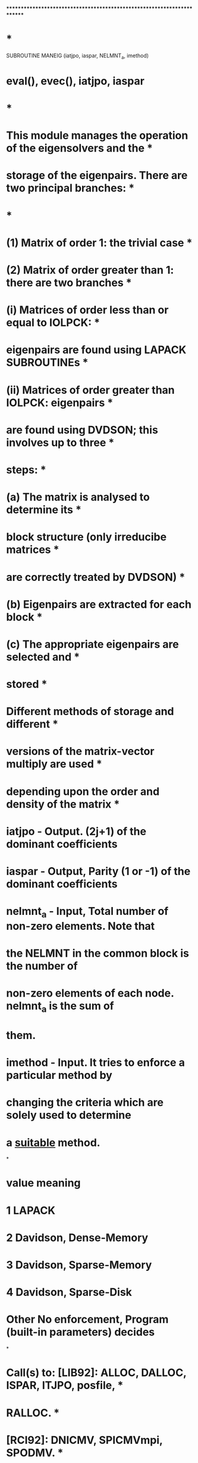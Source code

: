 ************************************************************************
*                                                                      *
      SUBROUTINE MANEIG (iatjpo, iaspar, NELMNT_a, imethod)
*   eval(), evec(), iatjpo, iaspar
*                                                                      *
*   This module  manages the  operation of the  eigensolvers and the   *
*   storage of the eigenpairs.  There are two principal branches:      *
*                                                                      *
*      (1) Matrix of order 1: the trivial case                         *
*      (2) Matrix of order greater than 1: there are two branches      *
*             (i) Matrices of order less than or equal to IOLPCK:      *
*                 eigenpairs are found using LAPACK SUBROUTINEs        *
*            (ii) Matrices of order greater than IOLPCK: eigenpairs    *
*                 are found using DVDSON; this involves up to three    *
*                 steps:                                               *
*                    (a) The matrix is analysed to determine its       *
*                        block structure (only irreducibe matrices     *
*                        are correctly treated by DVDSON)              *
*                    (b) Eigenpairs are extracted for each block       *
*                    (c) The appropriate eigenpairs are selected and   *
*                        stored                                        *
*                 Different methods of storage and different           *
*                 versions of the matrix-vector multiply are used      *
*                 depending upon the order and density of the matrix   *
*   
*   iatjpo - Output. (2j+1) of the dominant coefficients
*   iaspar - Output, Parity (1 or -1) of the dominant coefficients
*   nelmnt_a - Input, Total number of non-zero elements. Note that
*              the NELMNT in the common block is the number of 
*              non-zero elements of each node. nelmnt_a is the sum of
*              them.
*   imethod - Input. It tries to enforce a particular method by 
*            changing the criteria which are solely used to determine
*            a _suitable_ method.
*
*     value  meaning
*       1    LAPACK
*       2    Davidson, Dense-Memory
*       3    Davidson, Sparse-Memory
*       4    Davidson, Sparse-Disk
*     Other  No enforcement, Program (built-in parameters) decides
*
*   Call(s) to: [LIB92]: ALLOC, DALLOC, ISPAR, ITJPO, posfile,         *
*                        RALLOC.                                       *
*               [RCI92]: DNICMV, SPICMVmpi, SPODMV.               *
*               [DVDSON]: DVDSON.                                      *
*               [AUXBLAS]: DINIT/SINIT.                                *
*               [BLAS]: DCOPY/SCOPY, DSWAP/SSWAP.                      *
*               [LAPACK]: DSPEVX/SSPEVX.                               *
*                                                                      *
*   Written by Farid A. Parpia            Last revision: 27 Sep 1993   *
*   Modified Misha Saparov                                  Feb 1997   *
*            Charlotte F. Fischer                           May 1997   *
*                 Except for the disk version, all matrices have       *
*                 diagonals  shifted by EAV                            *
*  All arrays allocated here are de-allocated except pneval and pnevec
*  which will be de-allocated in matrix.
*   MPI Version  By Xinghong He           Last revision: 29 Jul 1998   *
*
************************************************************************

      IMPLICIT REAL*8          (A-H, O-Z)

      EXTERNAL DNICMV,SPICMVmpi,SPODMV

      POINTER (PNEVAL,EVAL(1))
      COMMON/EIGVAL/EAV,PNEVAL

      POINTER (PNEVEC,EVEC(1))
      COMMON/EIGVEC/PNEVEC

!  nposition+1 is the current position of the .res file
!  It is set in matrix and used in maneig, spodmv

      COMMON/fposition/nposition

      POINTER (PNTEMT,EMT(1))
      POINTER (PIENDC,IENDC(0:*))
      POINTER (PNIROW,IROW(1))
      COMMON/HMAT/PNTEMT,PIENDC,PNIROW,NELMNT

      POINTER (PNTRIQ,RIQDUMMY)
      COMMON/ORB2/NCF,NW,PNTRIQ

      POINTER (PNIVEC,IVEC(1))
      COMMON/PRNT/NVEC,PNIVEC,NVECMX

      COMMON/WCHBLK/JBLOCK
      COMMON/WHERE/IMCDF
      COMMON/iounit/istdi,istdo,istde

      LOGICAL HIEND,LDISC,SPARSE
      CHARACTER*8 CNUM

      POINTER (PONTRW,W(1))
      POINTER (PONTRZ,Z(1))
      POINTER (PNWORK,WORK(1))
      POINTER (PIWORK,IWORK(1))
      POINTER (PIFAIL,IFAIL(1))
      POINTER (PNDIAG,DIAG(1))
      POINTER (PJWORK,JWORK(1))

      INCLUDE 'mpif.h'
      COMMON /mpi/ myid, nprocs, ierr
      CHARACTER msg*80

!  ABSTOL is the absolute error tolerance for the eigenvalues
!  used by lapack routine

      PARAMETER (ABSTOL = 1.0D-10)
      INTEGER*8 NBRKEV,NDENSE
!-----------------------------------------------------------------------

      IF (myid .EQ. 0) PRINT *, 'Calling maneig...'

!  Default settings for controlling method to use
      IOLPCK = 1000
      NINCOR = 16777216             ! 16*1048576 words = 128 MB
      NBRKEV = (NCF+1)*(NCF+1) / 3
!  To enforce a particular method
      IF (imethod .EQ. 1) THEN       ! Lapack
         IOLPCK = NCF               ! So NCF <= IOLPCK 
      ELSEIF (imethod .EQ. 2) THEN   ! Davidson, Dense-Memory
         IOLPCK = 0
         NBRKEV = 0                 ! So nelmnt_a >= nbrkev
         !NINCOR = (ncf*(ncf+1))/2   ! So nstore < nincor
         NINCOR = (ncf*(ncf+1))   ! So nstore < nincor
      ELSEIF (imethod .EQ. 3) THEN   ! Davidson, Sparse-Memory
         IOLPCK = 0
         NBRKEV = (ncf*(ncf+1))/2 + 1
         !NINCOR = (ncf*(ncf+1))/2
         NINCOR = (ncf*(ncf+1))     !since nstore expression bad.
      ELSEIF (imethod .EQ. 4) THEN   ! Davidson, Sparse-Disk
         IOLPCK = 0
c        NBRKEV = (ncf*(ncf+1))/2 + 1
         NBRKEV = ncf
         NBRKEV = (NBRKEV*(NBRKEV+1))/2 + 1
         NINCOR = 0
      ENDIF
 
!  (nrows+1) is the number of records of the present block's .res file

      nrows = (ncf - myid - 1 + nprocs) / nprocs
      IF (ncf .LT. nprocs) nrows = ncf / (myid+1)
      !CALL posfile (1, imcdf, nrows+1)
      CALL posfile (0, imcdf, nposition)

      IF (NCF .EQ. 1) THEN
!-----------------------------------------------------------------------
!
! (1) - Trivial    ncf = 1
!
!-------------------------------------------------------
         IF (myid .EQ. 0) WRITE (24,*) 'Trivial eigenvalue problem.'

!   Matrix of order 1: the trivial case; we assume that the value
!   of EAV is available

         CALL ALLOC (PNEVAL, 1, 8)
         CALL ALLOC (PNEVEC, 1, 8)
         EVAL(1) = 0.D0
         EVEC(1) = 1.D0

         ! Still read through the .res file
CGG
CGG Gediminas NIST 2005.11.03
CGG         READ (imcdf)
         DO i = 1, nrows + 1
            READ (imcdf)
         ENDDO

      ELSE	!if-2
!-----------------------------------------------------------------------
!
! (2) - Non trivial
!
!-------------------------------------------------------

!   Matrix of order greater than 1; how many elements in a triangle?

         NDENSE = (NCF*(NCF+1))/2

         IF (NCF .LE. IOLPCK) THEN
!-----------------------------------------------------------------------
!
! (2.1) - LAPACK    Dense, Memory, 
!
!-------------------------------------------------------
            IF (myid .EQ. 0) THEN
               PRINT *, 'LAPACK routine DSPEVX'
     :                 //' selected for eigenvalue problem.'
               WRITE (24,*) 'LAPACK routine DSPEVX'
     :                 //' selected for eigenvalue problem.'
            ENDIF

!   Allocate storage for the dense representation of the matrix
!   and initialize emt

            CALL ALLOC (PNTEMT,NDENSE,8)
            CALL DINIT (NDENSE,0.0D 00,EMT,1)

!   Read the matrix into position from the disc file; it's already
!   been properly positioned.

            CALL ALLOC (PNWORK,NCF,8)
            CALL ALLOC (PNIROW,NCF,8)
            READ (IMCDF) ncfdum, iccutdum, myiddum, nprocsdum
            IF (ncf .NE. ncfdum .OR.  myid .NE. myiddum
     &              .OR. nprocsdum .NE. nprocs) 
     &          STOP 'maneig:1'

            DO 2 I = myid + 1, NCF, nprocs
               iofset = (i*(i-1))/2
               READ (IMCDF) NELC,ELSTO,(WORK(IR),IR = 1,NELC),
     :                                 (IROW(IR),IR = 1,NELC)
               ! In the row-mode of the lower triangle, 
               ! diagonal is the last one
               DO 1 IR = 1, NELC - 1
                  EMT(IOFSET+IROW(IR)) = WORK(IR)
    1          CONTINUE
               EMT(IOFSET+IROW(NELC)) = WORK(NELC)-EAV

    2       CONTINUE

            CALL DALLOC (PNWORK)
            CALL DALLOC (PNIROW)

! Let each node have a complete copy of EMT

            CALL gdsummpi (EMT, NDENSE)
!
!   Find the eigenpairs
!
!    ivec() - serial numbers of eigenstates of the current block
!    iccmin() - serial numbers of eigenstates of all blocks.
!    nvecmn - minimum serial number of the eigenstates of the block
!    nvecmx - maximum .............
!    nvex - clear from def: NVECMX-NVECMN+1
!
            NVECMN = NCF
            DO 3 I = 1,NVEC
               NVECMN = MIN (NVECMN,IVEC(I))
    3       CONTINUE
            NVEX = NVECMX-NVECMN+1
            CALL ALLOC (PONTRW,    NVEX,8)
            CALL ALLOC (PONTRZ,NCF*NVEX,8)
            CALL ALLOC (PNWORK,NCF*8   ,8)
            CALL ALLOC (PIWORK,NCF*5   ,4)
            CALL ALLOC (PIFAIL,    NVEX,4)
            CALL DSPEVX ('V','I','U',NCF,EMT,DUMMY,DUMMY,
     :                           NVECMN,NVECMX,ABSTOL,M,W,Z,NCF,
     :                           WORK,IWORK,IFAIL,INFO)
            IF (INFO .NE. 0) THEN
               CALL stopmpi ('maneig: Failure in DSPEVX [LAPACK]', myid)
            ENDIF
            CALL DALLOC (PNWORK)
            CALL DALLOC (PIWORK)
            CALL DALLOC (PIFAIL)
            CALL DALLOC (PNTEMT)

!   Store the eigenpairs in their proper positions EVAL() and EVEC()

            CALL ALLOC (PNEVAL,    NVEC,8)
            CALL ALLOC (PNEVEC,NCF*NVEC,8)
            DO 4 I = 1,NVEC
               LOC = IVEC(I)
               EVAL(I) = W(LOC-NVECMN+1)
               IOFSET = NCF*(I-1)
               LOC = NCF*(LOC-NVECMN)
               CALL DCOPY (NCF,Z(LOC+1),1,EVEC(IOFSET+1),1)
    4       CONTINUE
            CALL DALLOC (PONTRW)
            CALL DALLOC (PONTRZ)

         ELSE
!-----------------------------------------------------------------------
!
! (2.2) - DVDSON --- preparation work
!
!-------------------------------------------------------
            IF (myid .EQ. 0) WRITE (24,*) 'DVDSON routine selected'
     :                 //' for eigenvalue problem;'
!--------------------------------------------------------------
c           IF (myid .EQ. 0) print *,'zou',NELMNT_a, NBRKEV    
            IF (NELMNT_a .LT. NBRKEV) THEN
               SPARSE = .TRUE.
               NSTORE = NELMNT_a + NELMNT_a/2 + (NCF+1)/2
            ELSE
               SPARSE = .FALSE.
               NSTORE = NDENSE
            ENDIF

            CALL ALLOC (PNDIAG,NCF,8)
            CALL dinit (ncf, 0.d0, diag, 1)

            IF (NSTORE .GT. NINCOR) THEN
!-----------------------------------------------------------------------
!
! (2.2.1) - DVDSON --- Disk, load diagonal
!
!-------------------------------------------------------
               IF (myid .EQ. 0) WRITE (24,*) ' matrix stored on disc;'
!
!   Disk storage; necessarily sparse; one column of the matrix in
!   memory

               LDISC = .TRUE.
               SPARSE = .TRUE.
               IMV = 1

!   Load diagonal - Each node will have the same, complete copy
!   after this if block 

               READ (IMCDF) ncfdum, iccutdum, myiddum, nprocsdum
               IF (ncf .NE. ncfdum .OR.  myid .NE. myiddum
     &              .OR. nprocsdum .NE. nprocs) 
     &            STOP 'maneig:2'

               DO I = myid + 1, NCF, nprocs
                  READ (IMCDF) NELC,ELSTO,(dummy,IR=2,NELC), diatmp
     &                                 , (idummy, ir=1,nelc)
                  DIAG(I) = diatmp - EAV
               ENDDO

            ELSE
!-----------------------------------------------------------------------
!
! (2.2.2) - DVDSON --- Memory, load all
!
!-------------------------------------------------------
!
!   Core storage; load matrix into memory

               LDISC = .FALSE.
               IF (SPARSE) THEN
!-----------------------------------------------------------------------
!
! (2.2.2.1) - DVDSON --- Memory, load all, sparse
!
!-------------------------------------------------------
                  IF (myid .EQ. 0) WRITE (24,*) ' matrix stored in'
     :                       //' sparse representation in core;'

                  IMV = 2
                  CALL ALLOC (PNTEMT,NELMNT,8)
                  CALL ALLOC (PNIROW,NELMNT,4)
                  CALL ALLOC (PIENDC,NCF+1,4)
                  IOFSET = 0
                  IENDC(0) = 0
                  READ (IMCDF) ncfdum, iccutdum, myiddum, nprocsdum
                  IF (ncf .NE. ncfdum .OR.  myid .NE. myiddum
     &                  .OR. nprocsdum .NE. nprocs) 
     &               STOP 'maneig:3'
                  DO I = myid + 1, NCF, nprocs
                     READ (IMCDF) NELC,ELSTO,
     :                            (EMT(IR+IOFSET),IR = 1,NELC),
     :                           (IROW(IR+IOFSET),IR = 1,NELC)
                     EMT(NELC+IOFSET) = EMT(NELC+IOFSET) - EAV
                     DIAG(I) = EMT(NELC+IOFSET)
                     IOFSET = IOFSET + NELC
                     IENDC(I) = IOFSET
                  ENDDO
               ELSE
!-----------------------------------------------------------------------
!
! (2.2.2.2) - DVDSON --- Memory, load all, dense
!
!-------------------------------------------------------
                  IF (myid .EQ. 0) WRITE (24,*) ' matrix stored in'
     :                       //' full representation in core;'

                  IMV = 3

! Find NDENSE_L, the number of elements on the node (dense form)

                  NDENSE_L = 0
                  DO i = myid + 1, NCF, nprocs
                     NDENSE_L = NDENSE_L + i
                  ENDDO

                  CALL ALLOC (PNTEMT,NDENSE_L,8)
                  CALL DINIT (NDENSE_L,0.0D 00,EMT,1)
                  CALL ALLOC (PNWORK,NCF,8)
                  CALL ALLOC (PNIROW,NCF,4)

                  READ (IMCDF) ncfdum, iccutdum, myiddum, nprocsdum
                  IF (ncf .NE. ncfdum .OR.  myid .NE. myiddum
     &                  .OR. nprocsdum .NE. nprocs) 
     &               STOP 'maneig:4'

                  IOFSET = 0
                  DO 8 I = myid + 1, NCF, nprocs
                     READ (IMCDF) NELC,ELSTO,
     :                            (WORK(IR),IR = 1,NELC),
     :                            (IROW(IR),IR = 1,NELC)
                     work(nelc) = work(nelc) - eav
                     DIAG(I) = WORK(NELC)
                     DO IR = 1, NELC
                        EMT(IOFSET+IROW(IR)) = WORK(IR)
                     ENDDO
                     iofset = iofset + i
    8             CONTINUE
                  CALL DALLOC (PNWORK)
                  CALL DALLOC (PNIROW)

               ENDIF
!               ...Memory mode - sparse or dense
!-----------------------------------------------------------------------
!  (2.2.2.3e)          *** E n d   o f   D V D S O N   m e m o r y
!-----------------------------------------------------------------------
            ENDIF
!            ...Disk or Memory
!-----------------------------------------------------------------------
!  (2.2.3e)      *** E n d   o f   D V D S O N
!-----------------------------------------------------------------------

! Make diagonals global, no matter it is disk or memory mode

            CALL gdsummpi (DIAG, NCF)

!   Allocate storage for workspace; see the header of DVDSON for
!   the expression below; the value of LIM can be reduced to NVECMX
!   plus a smaller number if storage is severely constrained

            LIM = MIN (NCF,NVECMX+20)
c           LWORK = 2*NCF*LIM+LIM*LIM+(NVECMX+10)*LIM+NVECMX
            LWORK = 2*NCF*LIM+LIM*LIM*2+11*LIM+NVECMX
            CALL ALLOC (PNWORK,LWORK,8)
            work(1:lwork) = 0.0d0 
            LIWORK = 6*LIM+NVECMX
            CALL ALLOC (PIWORK,LIWORK,4)
!*changed by Misha 02/12/97
            CRITE = 1.0D-17
            CRITC = 1.0D-09
            CRITR = 1.0D-09
            ORTHO = max(1D-8,CRITR)
! end of changes

            MAXITR = MAX (NVECMX*100,200)
            CALL ALLOC (PJWORK,LIM,4)

            CALL ALLOC (PNEVAL,    NVECMX,8)
            CALL ALLOC (PNEVEC,NCF*NVECMX,8)

            DMUNGO = 10.D99
            CALL DINIT (NVECMX,DMUNGO,EVAL,1)

!   Compute the eigenpairs in each block

            NVEX = nvecmx
            IF (LDISC) THEN
               MBLOCK = NVEX
            ELSE
               MBLOCK = 1
            ENDIF
            NEND = NCF*NVEX

            ILOW = 1
            IHIGH = NVEX
            NIV = NVEX
!***********************************************************************
!
!   Call Davidson eigensolver
!
            IF (IMV .EQ. 1) THEN
!******************** sparse and matrix on disk **********************
                !print* , ' imv = 1'
               IF (myid .EQ. 0) print *, ' Sparse - Disk, iniestsd'
      CALL posfile (0, imcdf, nposition)  ! was within iniestsd before
	   CALL INIESTSD (1000, ncf, myid, nprocs, NIV, work, IMCDF, EAV)
        if (ncf.gt.1000) then
               CALL GDVD (SPODMV,NCF,LIM,DIAG,ILOW,IHIGH,
     :            JWORK,NIV,MBLOCK,CRITE,CRITC, CRITR,ORTHO,MAXITR,
     :            WORK,LWORK,IWORK,LIWORK,HIEND,NLOOPS,
     :            NMV,IERR)
         end if
            ELSEIF (IMV .EQ. 2) THEN
                !print*, ' imv = 2'
!******************** sparse and matrix in memory ********************
               IF (myid .EQ. 0) print *, ' Sparse - Memory, iniestmpi'
	       CALL iniestmpi (1000, NCF,NIV,WORK,EMT,IENDC,IROW)
        if(ncf.gt.1000) then
               CALL GDVD (SPICMVmpi,NCF,LIM,DIAG,ILOW,IHIGH,
     :            JWORK,NIV,MBLOCK,CRITE,CRITC, CRITR,ORTHO,MAXITR,
     :            WORK,LWORK,IWORK,LIWORK,HIEND,NLOOPS,
     :            NMV,IERR)
        end if

               CALL dalloc (pntemt)
               CALL dalloc (pnirow)
               CALL dalloc (piendc)

            ELSEIF (IMV .EQ. 3) THEN
              !print*, ' imv = 3'
!*************************** dense and in memory **********************
               IF (myid .EQ. 0) print *, ' Dense - Memory, iniestdm'
	       CALL INIESTDM (1000,NCF,NIV,WORK,EMT)
         if (ncf.gt.1000) then
               CALL GDVD (DNICMV,NCF,LIM,DIAG,ILOW,IHIGH,
     :              JWORK,NIV,MBLOCK,CRITE,CRITC, CRITR,ORTHO,MAXITR,
     :              WORK,LWORK,IWORK,LIWORK,HIEND,NLOOPS,
     :              NMV,IERR)
         end if
               CALL dalloc (pntemt)
            ENDIF
!***********************************************************************
            CALL DALLOC (PNDIAG)
            CALL DALLOC (PIWORK)
            CALL DALLOC (PJWORK)

            IF (myid .EQ. 0) THEN
               WRITE (24,*) ' ', nloops, ' iterations;'
               WRITE (24,*) ' ', nmv,' matrix-vector multiplies.'
            ENDIF

            IF (IERR .NE. 0) THEN
               WRITE (istde,*) 'MANEIG: Returned from DVDSON with'
               WRITE (istde,*) ' IERR = ',IERR,'.'
               CALL stopmpi ('maneig: DVDSON wrong', myid)
            ENDIF

!   Put the eigenpairs in order, overwriting as necessary

            CALL DCOPY (NVEX    , WORK(NEND+1), 1, EVAL, 1)
            CALL DCOPY (NCF*NVEX, WORK(1)     , 1, EVEC, 1)
            CALL DALLOC (PNWORK)

!   Rearrange and reallocate storage for the eigenpairs
!   as necessary

	    IF (NVEC .LT. NVECMX) THEN
               CALL ALLOC (PIWORK,NVECMX,4)
               DO I = 1,NVECMX
                  IWORK(I) = I
               ENDDO
               DO I = 1,NVEC
                  IOFSET = IVEC(I)
                  LOC = IWORK(I)
                  IF (IOFSET .NE. LOC) THEN
                     CALL DSWAP (1,EVAL(IOFSET),1,
     :                             EVAL(I     ),1)
                     IWORK(I) = IWORK(IOFSET)
                     IWORK(IOFSET) = LOC
                     IOFSET = NCF*(IOFSET-1)
                     LOC = NCF*(I-1)
                     CALL DSWAP (NCF,EVEC(IOFSET+1),1,
     :                               EVEC(LOC   +1),1)
                  ENDIF
               ENDDO
               CALL DALLOC (PIWORK)
               CALL RALLOC (PNEVAL,    NVECMX,    NVEC,8)
               CALL RALLOC (PNEVEC,NCF*NVECMX,NCF*NVEC,8)
	    ENDIF

         ENDIF
! (2.3e)              *** E N D   O F    N O N - T R I V I A L   C A S E

      ENDIF
! (3e)               *** E N D   O F    A L L

!--------------------------------------------------------------------
! Only the following quantities are needed after this routine is
! finished:
!   eval(), evec(), iatjpo, iaspar
!--------------------------------------------------------------------
!
!   Clean up eigenvectors; determine their J/P values
!
      DO 23 J = 1, NVEC

!         Find the dominant component of each eigenvector

         IOFSET = (J-1)*NCF

         AMAX = 0.d0
         DO  I = 1, NCF
            WA = ABS (EVEC(I+IOFSET))
            IF (WA .GT. AMAX) THEN
               AMAX = WA
               IA = I
            ENDIF
         ENDDO

!          Find the angular momentum and parity of the dominant component

         iatjpo = ITJPO (IA)
         iaspar = ISPAR (IA)

!          Change sign of eigenvactor if dominant component is negative

         IF (EVEC(IA+IOFSET) .LT. 0.d0) THEN
           DO I = 1, NCF
              EVEC(I+IOFSET) = -EVEC(I+IOFSET)
           ENDDO
         ENDIF
   23 CONTINUE

      RETURN
      END
